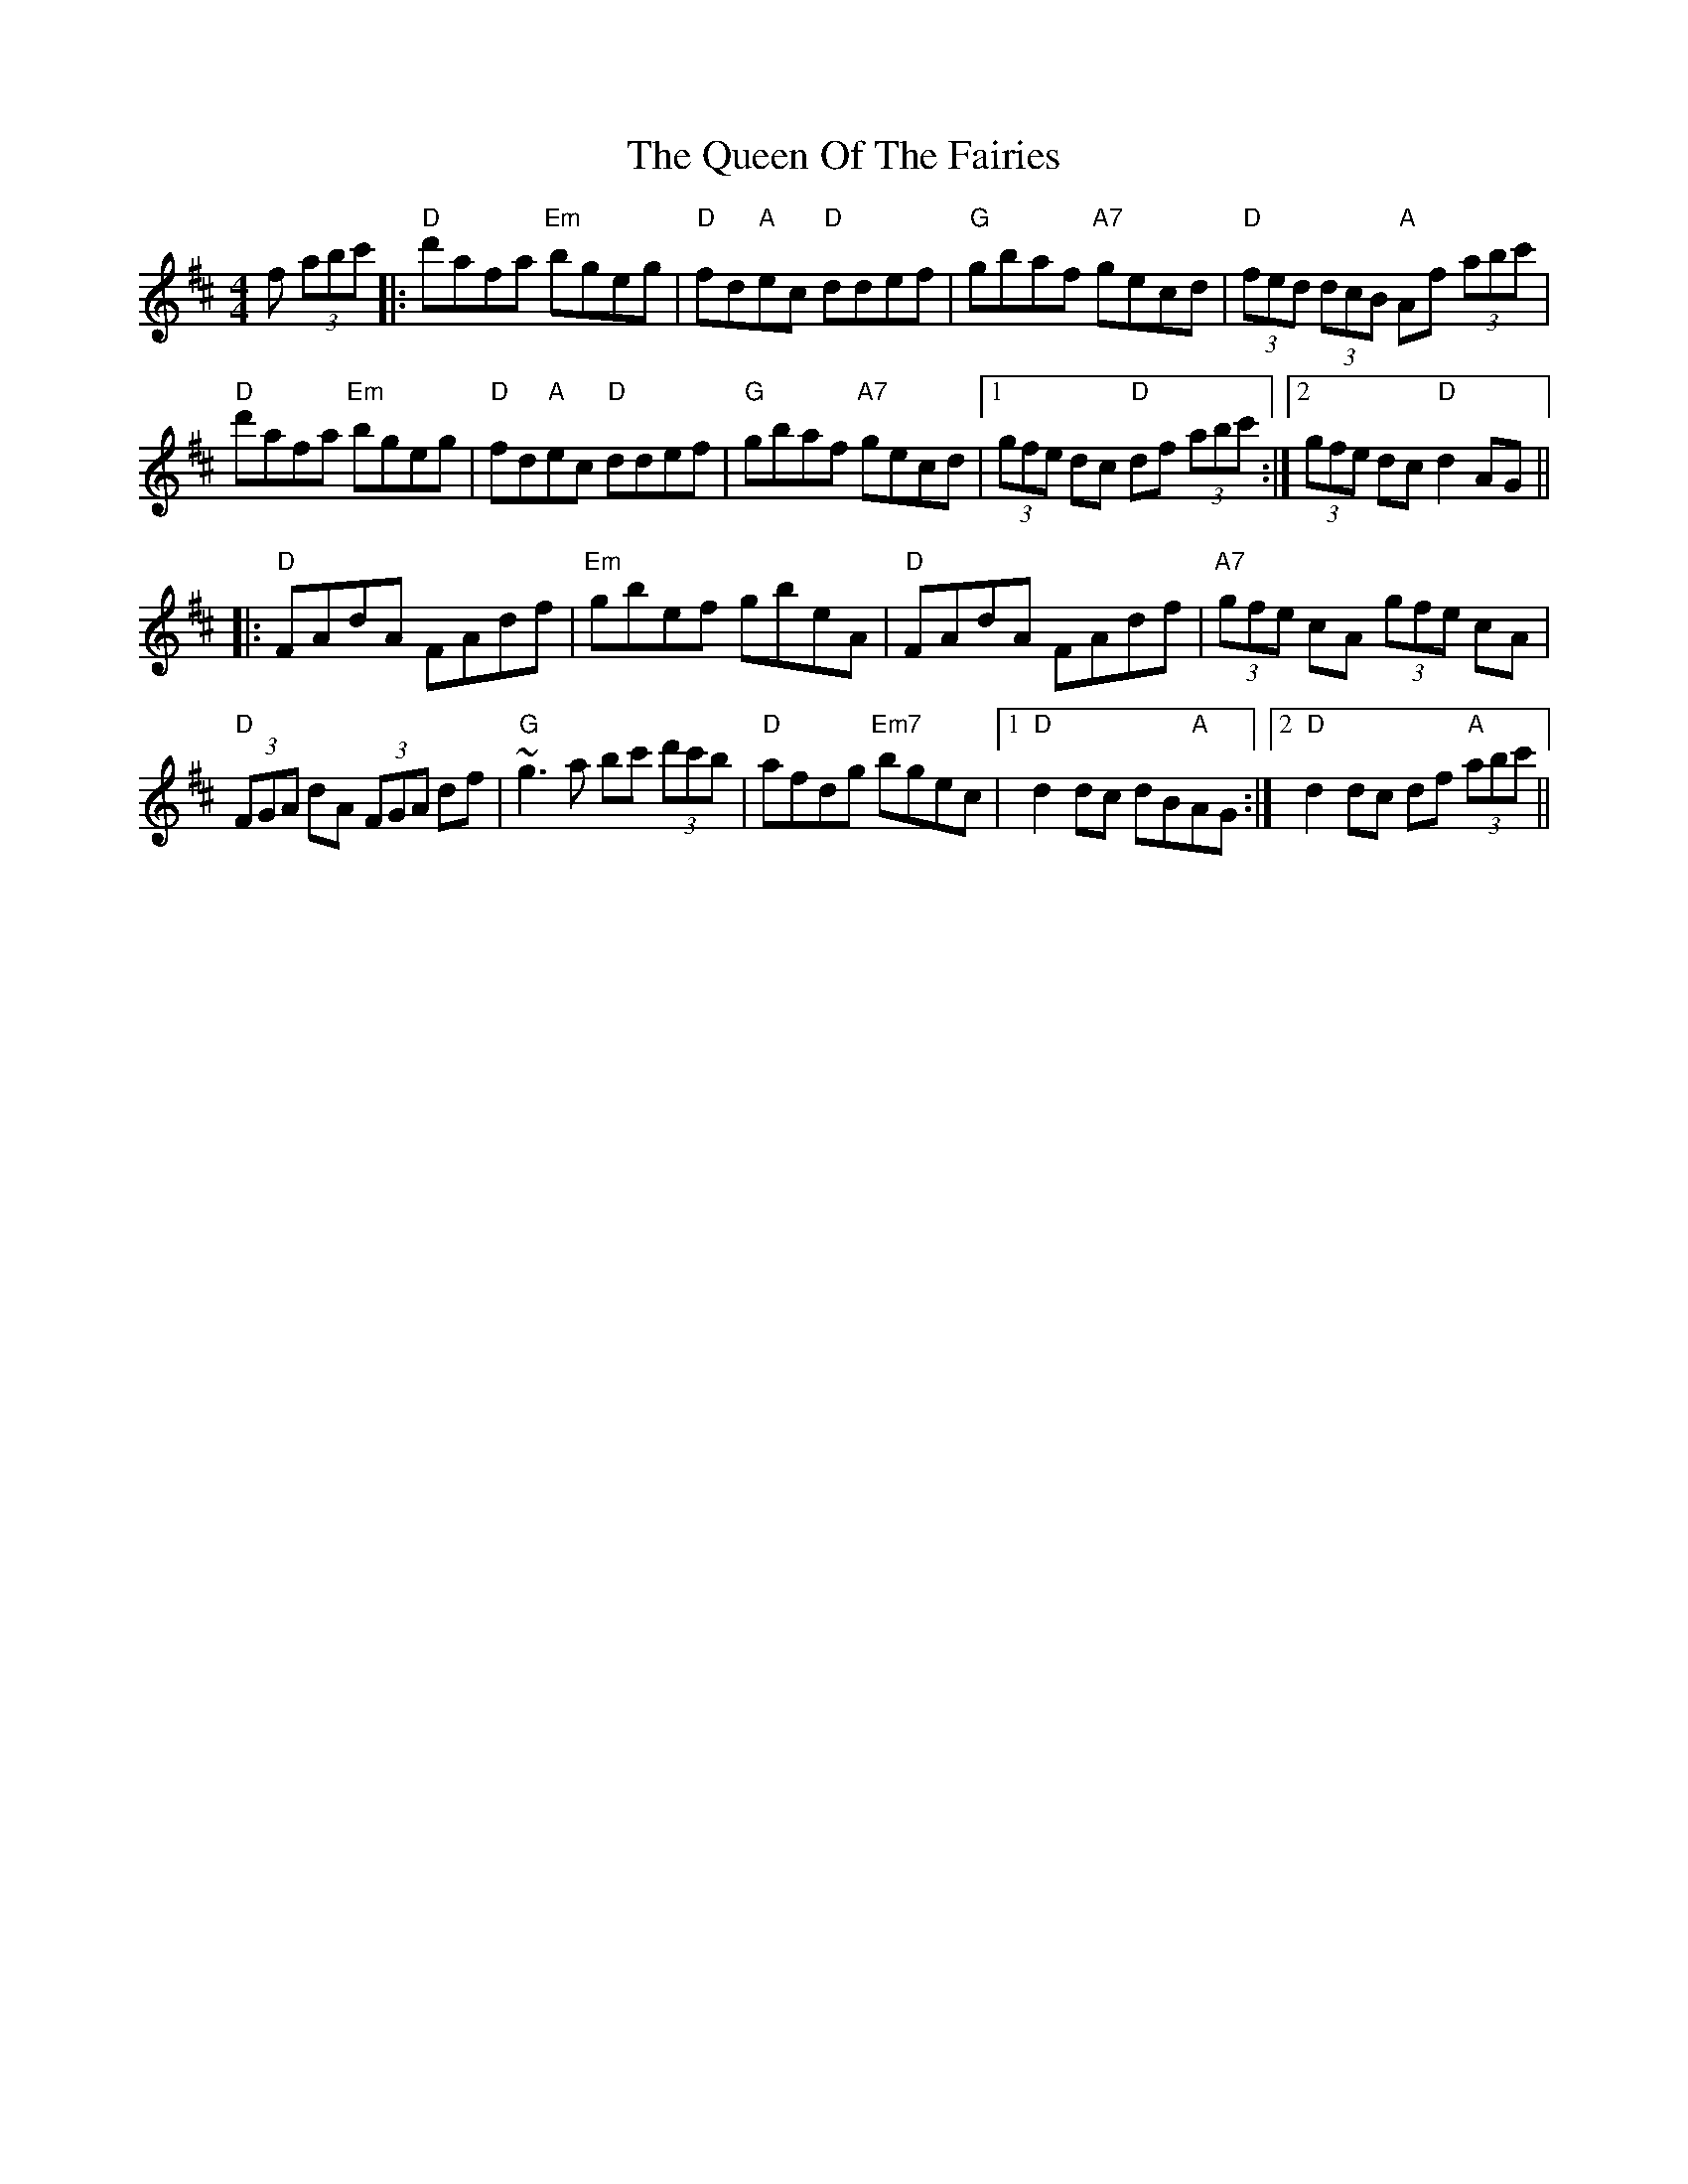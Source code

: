 X: 33363
T: Queen Of The Fairies, The
R: hornpipe
M: 4/4
K: Dmajor
f (3abc'|:"D" d'afa "Em"bgeg|"D"fd"A"ec "D"ddef|"G"gbaf "A7"gecd|"D"(3fed (3dcB "A"Af (3abc'|
"D"d'afa "Em"bgeg|"D"fd"A"ec "D"ddef|"G"gbaf "A7"gecd|1 (3gfe dc "D"df (3abc':|2 (3gfe dc "D"d2AG||
|:"D"FAdA FAdf|"Em"gbef gbeA|"D"FAdA FAdf|"A7"(3gfe cA (3gfe cA|
"D"(3FGA dA (3FGA df|"G"~g3a bc' (3d'c'b|"D"afdg "Em7"bgec|1 "D"d2dc dB"A"AG:|2 "D" d2dc df "A"(3abc'||

